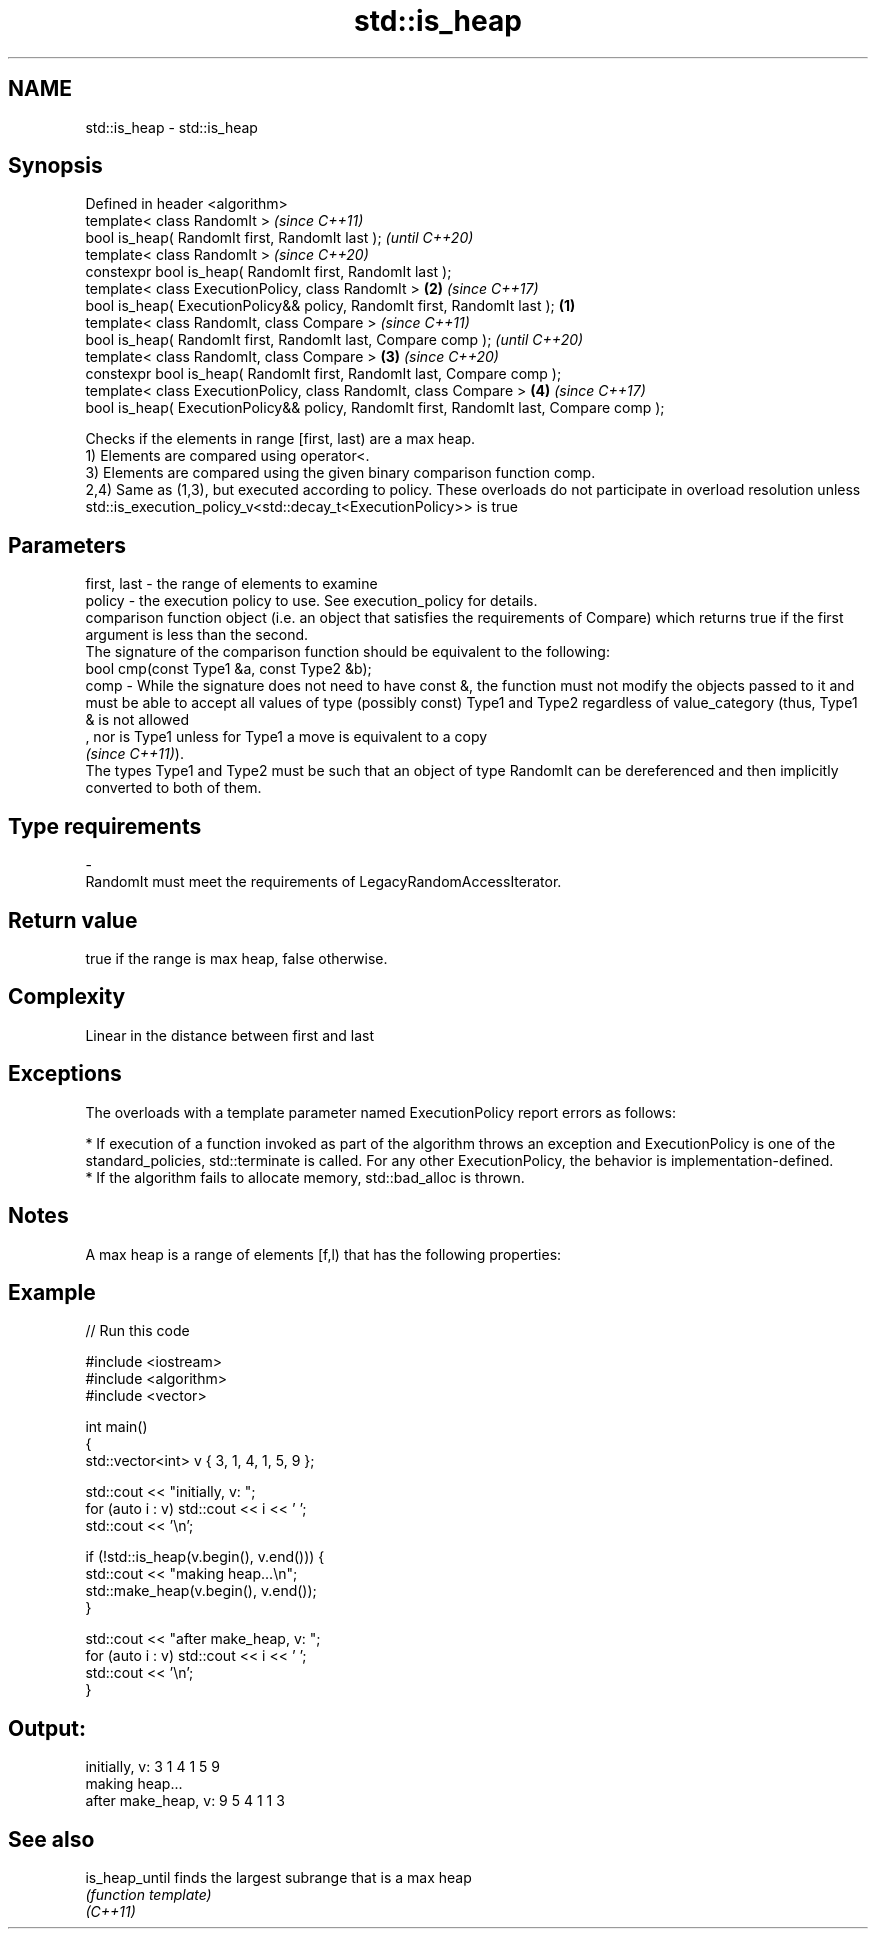 .TH std::is_heap 3 "2020.03.24" "http://cppreference.com" "C++ Standard Libary"
.SH NAME
std::is_heap \- std::is_heap

.SH Synopsis

  Defined in header <algorithm>
  template< class RandomIt >                                                                     \fI(since C++11)\fP
  bool is_heap( RandomIt first, RandomIt last );                                                 \fI(until C++20)\fP
  template< class RandomIt >                                                                     \fI(since C++20)\fP
  constexpr bool is_heap( RandomIt first, RandomIt last );
  template< class ExecutionPolicy, class RandomIt >                                          \fB(2)\fP \fI(since C++17)\fP
  bool is_heap( ExecutionPolicy&& policy, RandomIt first, RandomIt last );               \fB(1)\fP
  template< class RandomIt, class Compare >                                                                     \fI(since C++11)\fP
  bool is_heap( RandomIt first, RandomIt last, Compare comp );                                                  \fI(until C++20)\fP
  template< class RandomIt, class Compare >                                                  \fB(3)\fP                \fI(since C++20)\fP
  constexpr bool is_heap( RandomIt first, RandomIt last, Compare comp );
  template< class ExecutionPolicy, class RandomIt, class Compare >                               \fB(4)\fP            \fI(since C++17)\fP
  bool is_heap( ExecutionPolicy&& policy, RandomIt first, RandomIt last, Compare comp );

  Checks if the elements in range [first, last) are a max heap.
  1) Elements are compared using operator<.
  3) Elements are compared using the given binary comparison function comp.
  2,4) Same as (1,3), but executed according to policy. These overloads do not participate in overload resolution unless std::is_execution_policy_v<std::decay_t<ExecutionPolicy>> is true

.SH Parameters


  first, last - the range of elements to examine
  policy      - the execution policy to use. See execution_policy for details.
                comparison function object (i.e. an object that satisfies the requirements of Compare) which returns true if the first argument is less than the second.
                The signature of the comparison function should be equivalent to the following:
                bool cmp(const Type1 &a, const Type2 &b);
  comp        - While the signature does not need to have const &, the function must not modify the objects passed to it and must be able to accept all values of type (possibly const) Type1 and Type2 regardless of value_category (thus, Type1 & is not allowed
                , nor is Type1 unless for Type1 a move is equivalent to a copy
                \fI(since C++11)\fP).
                The types Type1 and Type2 must be such that an object of type RandomIt can be dereferenced and then implicitly converted to both of them. 
.SH Type requirements
  -
  RandomIt must meet the requirements of LegacyRandomAccessIterator.


.SH Return value

  true if the range is max heap, false otherwise.

.SH Complexity

  Linear in the distance between first and last

.SH Exceptions

  The overloads with a template parameter named ExecutionPolicy report errors as follows:

  * If execution of a function invoked as part of the algorithm throws an exception and ExecutionPolicy is one of the standard_policies, std::terminate is called. For any other ExecutionPolicy, the behavior is implementation-defined.
  * If the algorithm fails to allocate memory, std::bad_alloc is thrown.


.SH Notes

  A max heap is a range of elements [f,l) that has the following properties:

.SH Example

  
// Run this code

    #include <iostream>
    #include <algorithm>
    #include <vector>

    int main()
    {
        std::vector<int> v { 3, 1, 4, 1, 5, 9 };

        std::cout << "initially, v: ";
        for (auto i : v) std::cout << i << ' ';
        std::cout << '\\n';

        if (!std::is_heap(v.begin(), v.end())) {
            std::cout << "making heap...\\n";
            std::make_heap(v.begin(), v.end());
        }

        std::cout << "after make_heap, v: ";
        for (auto i : v) std::cout << i << ' ';
        std::cout << '\\n';
    }

.SH Output:

    initially, v: 3 1 4 1 5 9
    making heap...
    after make_heap, v: 9 5 4 1 1 3


.SH See also



  is_heap_until finds the largest subrange that is a max heap
                \fI(function template)\fP
  \fI(C++11)\fP





